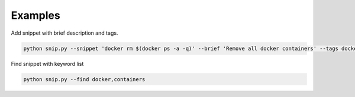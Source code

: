 Examples
========

Add snippet with brief description and tags.

.. code:: bash

    python snip.py --snippet 'docker rm $(docker ps -a -q)' --brief 'Remove all docker containers' --tags docker, image, cleanup

Find snippet with keyword list

.. code:: bash

    python snip.py --find docker,containers
